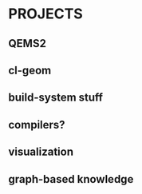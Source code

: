 * PROJECTS

** QEMS2

** cl-geom

** build-system stuff

** compilers?

** visualization

** graph-based knowledge


